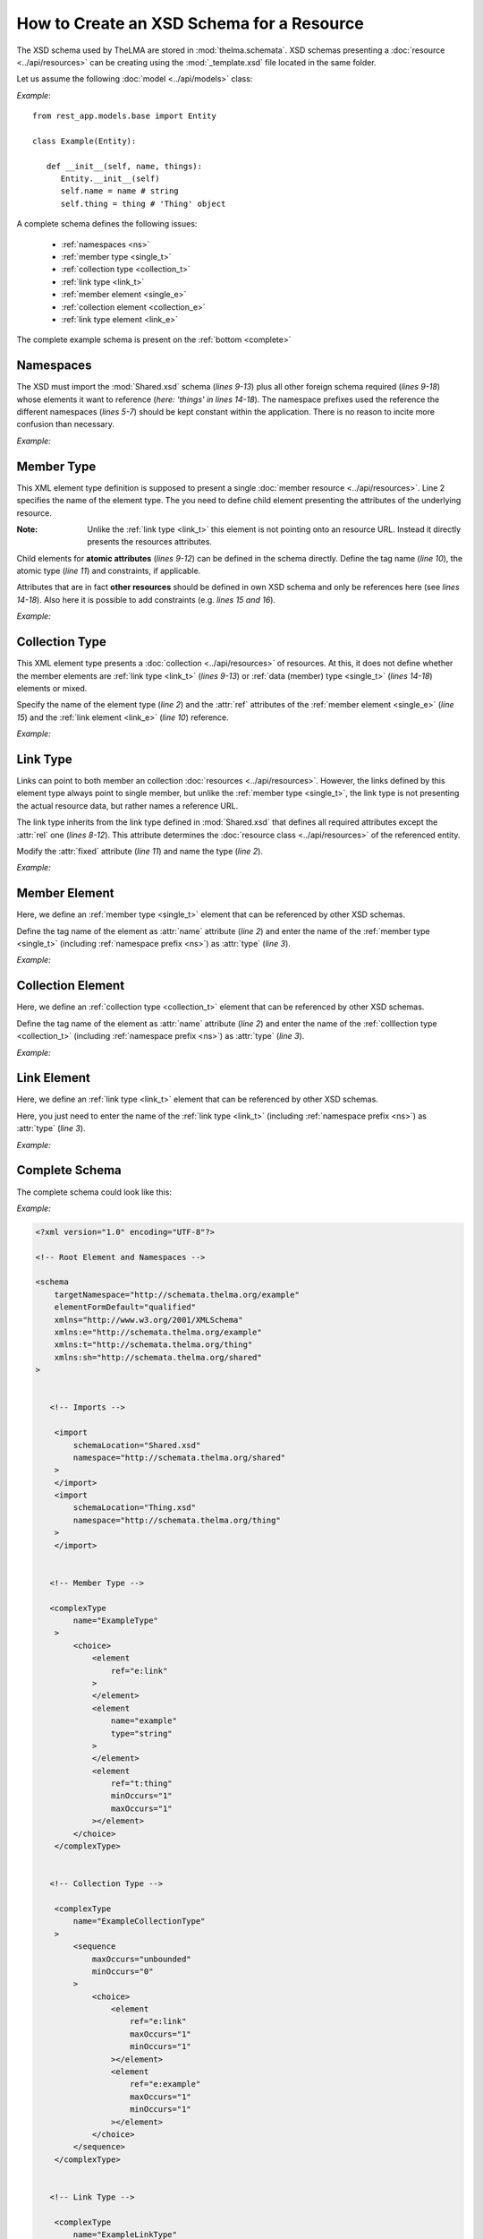 .. _schemata_package:

How to Create an XSD Schema for a Resource
------------------------------------------

The XSD schema used by TheLMA are stored in :mod:`thelma.schemata`.
XSD schemas presenting a :doc:`resource <../api/resources>` can be creating
using the :mod:`_template.xsd` file located in the same folder.

Let us assume the following :doc:`model <../api/models>` class:

*Example*: ::

   from rest_app.models.base import Entity

   class Example(Entity):

      def __init__(self, name, things):
         Entity.__init__(self)
         self.name = name # string
         self.thing = thing # 'Thing' object

A complete schema defines the following issues:

   - :ref:`namespaces <ns>`
   - :ref:`member type <single_t>`
   - :ref:`collection type <collection_t>`
   - :ref:`link type <link_t>`
   - :ref:`member element <single_e>`
   - :ref:`collection element <collection_e>`
   - :ref:`link type element <link_e>`

The complete example schema is present on the :ref:`bottom <complete>`

.. _ns:

Namespaces
..........

The XSD must import the :mod:`Shared.xsd` schema (*lines 9-13*) plus
all other foreign schema required (*lines 9-18*) whose elements it
want to reference (*here: \'things\' in lines 14-18*).
The namespace prefixes used the reference the different namespaces
(*lines 5-7*) should be kept constant within the application.
There is no reason to incite more confusion than necessary.

*Example:*

.. highlight:: xml

.. code-block:: xml
   :linenos:

   <schema
       targetNamespace="http://schemata.thelma.org/example"
       elementFormDefault="qualified"
       xmlns="http://www.w3.org/2001/XMLSchema"
       xmlns:e="http://schemata.thelma.org/example"
       xmlns:t="http://schemata.thelma.org/thing"
       xmlns:sh="http://schemata.thelma.org/shared"
   >
       <import
           schemaLocation="Shared.xsd"
           namespace="http://schemata.thelma.org/shared"
       >
       </import>
       <import
           schemaLocation="Thing.xsd"
           namespace="http://schemata.thelma.org/thing"
       >
       </import>

.. _single_t:

Member Type
...........

This XML element type definition is supposed to present a single
:doc:`member resource <../api/resources>`. Line 2 specifies the name
of the element type.
The you need to define child element presenting the attributes of the
underlying resource.

:Note: Unlike the :ref:`link type <link_t>` this element is not pointing onto
       an resource URL. Instead it directly presents the resources attributes.

Child elements for **atomic attributes** (*lines 9-12*) can be defined in the
schema directly. Define the tag name (*line 10*), the atomic type (*line 11*)
and constraints, if applicable.

Attributes that are in fact **other resources** should be defined in own
XSD schema and only be references here (see *lines 14-18*). Also here it
is possible to add constraints (e.g. *lines 15 and 16*).

*Example:*

.. code-block:: xml
   :linenos:

   <complexType
        name="ExampleType"
    >
        <choice>
            <element
                ref="e:link"
            >
            </element>
            <element
                name="example"
                type="string"
            >
            </element>
            <element
                ref="t:thing"
                minOccurs="1"
                maxOccurs="1"
            ></element>
        </choice>
    </complexType>

.. _collection_t:

Collection Type
...............

This XML element type presents a :doc:`collection <../api/resources>` of
resources. At this, it does not define whether the member elements are
:ref:`link type <link_t>` (*lines 9-13*)
or :ref:`data (member) type <single_t>` (*lines 14-18*) elements or mixed.

Specify the name of the element type (*line 2*) and the :attr:`ref` attributes
of the :ref:`member element <single_e>` (*line 15*) and the
:ref:`link element <link_e>` (*line 10*) reference.

*Example:*


.. code-block:: xml
   :linenos:

    <complexType
        name="ExampleCollectionType"
    >
        <sequence
            maxOccurs="unbounded"
            minOccurs="0"
        >
            <choice>
                <element
                    ref="e:link"
                    maxOccurs="1"
                    minOccurs="1"
                ></element>
                <element
                    ref="e:example"
                    maxOccurs="1"
                    minOccurs="1"
                ></element>
            </choice>
        </sequence>
    </complexType>


.. _link_t:

Link Type
.........

Links can point to both member an collection :doc:`resources <../api/resources>`.
However, the links defined by this element type always point to single member,
but unlike the :ref:`member type <single_t>`, the link type is not presenting
the actual resource data, but rather names a reference URL.

The link type inherits from the link type defined in :mod:`Shared.xsd` that
defines all required attributes except the :attr:`rel` one (*lines 8-12*).
This attribute determines the :doc:`resource class <../api/resources>` of
the referenced entity.

Modify the :attr:`fixed` attribute (*line 11*) and name the type (*line 2*).

*Example:*

.. code-block:: xml
   :linenos:

    <complexType
        name="ExampleLinkType"
    >
        <complexContent>
            <restriction
                base="sh:LinkType"
            >
                <attribute
                    name="rel"
                    type="string"
                    fixed="http://relations.thelma.org/example"
                ></attribute>
            </restriction>
        </complexContent>
    </complexType>

.. _single_e:

Member Element
..............

Here, we define an :ref:`member type <single_t>` element that can be
referenced by other XSD schemas.

Define the tag name of the element as :attr:`name` attribute (*line 2*) and
enter the name of the :ref:`member type <single_t>` (including
:ref:`namespace prefix <ns>`) as :attr:`type` (*line 3*).


*Example:*

.. code-block:: xml
   :linenos:

    <element
        name="example"
        type="e:ExampleType"
    >
    </element>

.. _collection_e:

Collection Element
..................

Here, we define an :ref:`collection type <collection_t>` element that can be
referenced by other XSD schemas.

Define the tag name of the element as :attr:`name` attribute (*line 2*) and
enter the name of the :ref:`colllection type <collection_t>` (including
:ref:`namespace prefix <ns>`) as :attr:`type` (*line 3*).


*Example:*

.. code-block:: xml
   :linenos:

    <element
        name="examples"
        type="e:ExampleCollectionType"
    >
    </element>


.. _link_e:

Link Element
............

Here, we define an :ref:`link type <link_t>` element that can be
referenced by other XSD schemas.

Here, you just need to enter the name of the
:ref:`link type <link_t>` (including :ref:`namespace prefix <ns>`) as
:attr:`type` (*line 3*).


*Example:*

.. code-block:: xml
   :linenos:

    <element
        name="link"
        type="e:ExampleLinkType"
    >
    </element>


.. _complete:

Complete Schema
...............

The complete schema could look like this:

*Example:*

.. code-block:: xml

   <?xml version="1.0" encoding="UTF-8"?>

   <!-- Root Element and Namespaces -->

   <schema
       targetNamespace="http://schemata.thelma.org/example"
       elementFormDefault="qualified"
       xmlns="http://www.w3.org/2001/XMLSchema"
       xmlns:e="http://schemata.thelma.org/example"
       xmlns:t="http://schemata.thelma.org/thing"
       xmlns:sh="http://schemata.thelma.org/shared"
   >


      <!-- Imports -->

       <import
           schemaLocation="Shared.xsd"
           namespace="http://schemata.thelma.org/shared"
       >
       </import>
       <import
           schemaLocation="Thing.xsd"
           namespace="http://schemata.thelma.org/thing"
       >
       </import>


      <!-- Member Type -->

      <complexType
           name="ExampleType"
       >
           <choice>
               <element
                   ref="e:link"
               >
               </element>
               <element
                   name="example"
                   type="string"
               >
               </element>
               <element
                   ref="t:thing"
                   minOccurs="1"
                   maxOccurs="1"
               ></element>
           </choice>
       </complexType>


      <!-- Collection Type -->

       <complexType
           name="ExampleCollectionType"
       >
           <sequence
               maxOccurs="unbounded"
               minOccurs="0"
           >
               <choice>
                   <element
                       ref="e:link"
                       maxOccurs="1"
                       minOccurs="1"
                   ></element>
                   <element
                       ref="e:example"
                       maxOccurs="1"
                       minOccurs="1"
                   ></element>
               </choice>
           </sequence>
       </complexType>


      <!-- Link Type -->

       <complexType
           name="ExampleLinkType"
       >
           <complexContent>
               <restriction
                   base="sh:LinkType"
               >
                   <attribute
                       name="rel"
                       type="string"
                       fixed="http://relations.thelma.org/example"
                   ></attribute>
               </restriction>
           </complexContent>
       </complexType>


      <!-- Member Element -->

       <element
           name="example"
           type="f:ExampleType"
       >
       </element>


      <!-- Collection Element -->

       <element
           name="examples"
           type="e:ExampleCollectionType"
       >
       </element>


      <!-- Link Element -->

       <element
           name="link"
           type="e:ExampleLinkType"
       >
       </element>

   </schema>